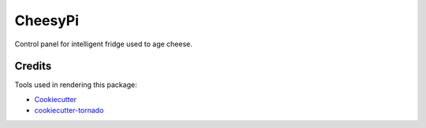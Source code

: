 CheesyPi
========

Control panel for intelligent fridge used to age cheese.

Credits
-------

Tools used in rendering this package:

*  Cookiecutter_
*  `cookiecutter-tornado`_

.. _Cookiecutter: https://github.com/audreyr/cookiecutter
.. _`cookiecutter-tornado`: https://github.com/hkage/cookiecutter-tornado
